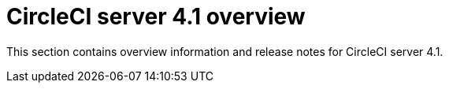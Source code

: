 = CircleCI server 4.1 overview
:page-noindex: true
:page-description: Overview of CircleCI server 4.1.
:page-layout: subsection

This section contains overview information and release notes for CircleCI server 4.1.